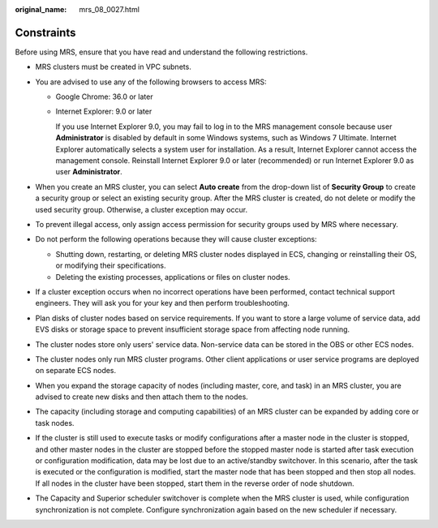 :original_name: mrs_08_0027.html

.. _mrs_08_0027:

Constraints
===========

Before using MRS, ensure that you have read and understand the following restrictions.

-  MRS clusters must be created in VPC subnets.
-  You are advised to use any of the following browsers to access MRS:

   -  Google Chrome: 36.0 or later

   -  Internet Explorer: 9.0 or later

      If you use Internet Explorer 9.0, you may fail to log in to the MRS management console because user **Administrator** is disabled by default in some Windows systems, such as Windows 7 Ultimate. Internet Explorer automatically selects a system user for installation. As a result, Internet Explorer cannot access the management console. Reinstall Internet Explorer 9.0 or later (recommended) or run Internet Explorer 9.0 as user **Administrator**.

-  When you create an MRS cluster, you can select **Auto create** from the drop-down list of **Security Group** to create a security group or select an existing security group. After the MRS cluster is created, do not delete or modify the used security group. Otherwise, a cluster exception may occur.
-  To prevent illegal access, only assign access permission for security groups used by MRS where necessary.
-  Do not perform the following operations because they will cause cluster exceptions:

   -  Shutting down, restarting, or deleting MRS cluster nodes displayed in ECS, changing or reinstalling their OS, or modifying their specifications.
   -  Deleting the existing processes, applications or files on cluster nodes.

-  If a cluster exception occurs when no incorrect operations have been performed, contact technical support engineers. They will ask you for your key and then perform troubleshooting.
-  Plan disks of cluster nodes based on service requirements. If you want to store a large volume of service data, add EVS disks or storage space to prevent insufficient storage space from affecting node running.
-  The cluster nodes store only users' service data. Non-service data can be stored in the OBS or other ECS nodes.
-  The cluster nodes only run MRS cluster programs. Other client applications or user service programs are deployed on separate ECS nodes.
-  When you expand the storage capacity of nodes (including master, core, and task) in an MRS cluster, you are advised to create new disks and then attach them to the nodes.
-  The capacity (including storage and computing capabilities) of an MRS cluster can be expanded by adding core or task nodes.
-  If the cluster is still used to execute tasks or modify configurations after a master node in the cluster is stopped, and other master nodes in the cluster are stopped before the stopped master node is started after task execution or configuration modification, data may be lost due to an active/standby switchover. In this scenario, after the task is executed or the configuration is modified, start the master node that has been stopped and then stop all nodes. If all nodes in the cluster have been stopped, start them in the reverse order of node shutdown.
-  The Capacity and Superior scheduler switchover is complete when the MRS cluster is used, while configuration synchronization is not complete. Configure synchronization again based on the new scheduler if necessary.
